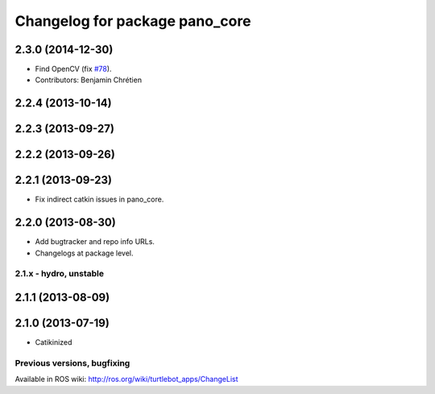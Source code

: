 ^^^^^^^^^^^^^^^^^^^^^^^^^^^^^^^
Changelog for package pano_core
^^^^^^^^^^^^^^^^^^^^^^^^^^^^^^^

2.3.0 (2014-12-30)
------------------
* Find OpenCV (fix `#78 <https://github.com/turtlebot/turtlebot_apps/issues/78>`_).
* Contributors: Benjamin Chrétien

2.2.4 (2013-10-14)
------------------

2.2.3 (2013-09-27)
------------------

2.2.2 (2013-09-26)
------------------

2.2.1 (2013-09-23)
------------------
* Fix indirect catkin issues in pano_core.

2.2.0 (2013-08-30)
------------------
* Add bugtracker and repo info URLs.
* Changelogs at package level.

2.1.x - hydro, unstable
=======================

2.1.1 (2013-08-09)
------------------

2.1.0 (2013-07-19)
------------------
* Catikinized


Previous versions, bugfixing
============================

Available in ROS wiki: http://ros.org/wiki/turtlebot_apps/ChangeList
